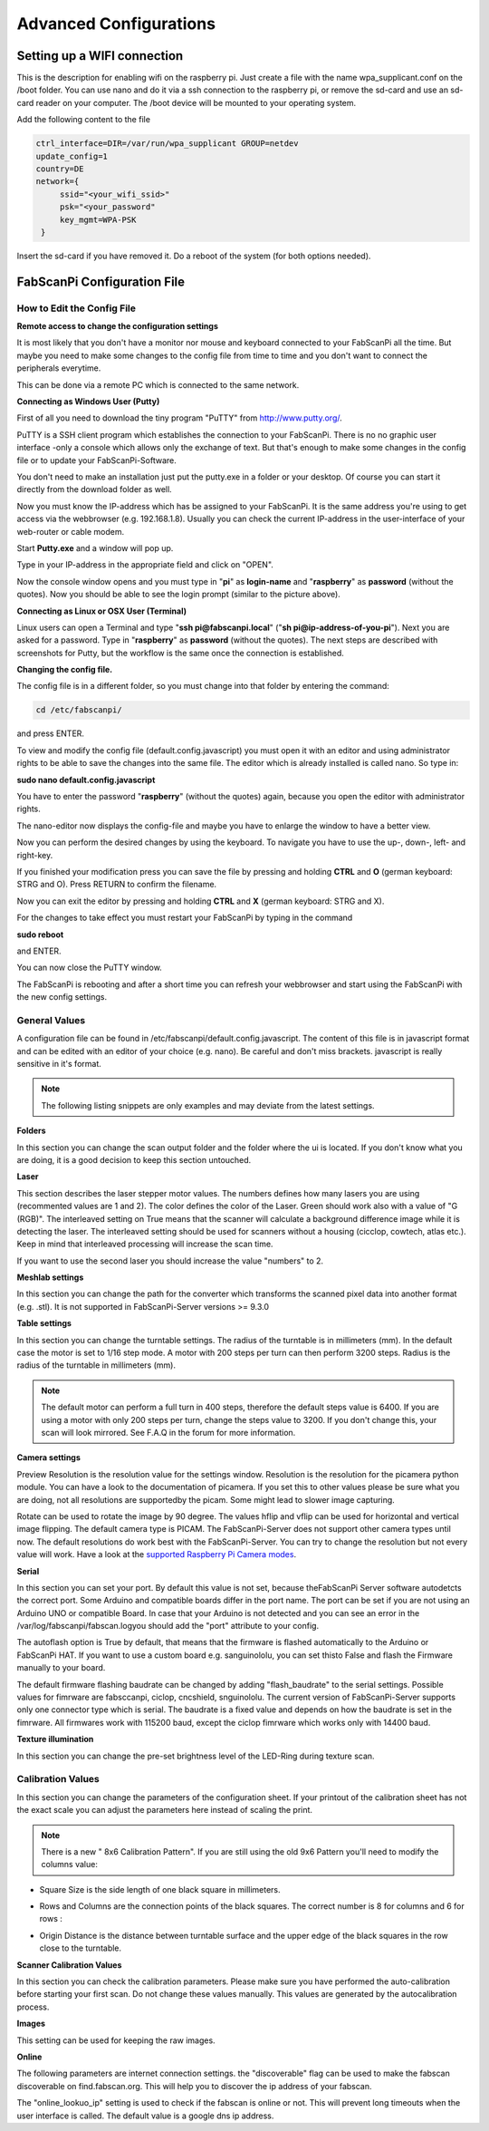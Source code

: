 .. _software_configuration:

***********************
Advanced Configurations
***********************

Setting up a WIFI connection
----------------------------

.. _setting-up-wifi:

This is the description for enabling wifi on the raspberry pi. Just create a file with the name
wpa_supplicant.conf on the /boot folder. You can use nano and do it via a ssh connection to the
raspberry pi, or remove the sd-card and use an sd-card reader on your computer. The /boot device
will be mounted to your operating system.

Add the following content to the file

.. code:: bash

   ctrl_interface=DIR=/var/run/wpa_supplicant GROUP=netdev
   update_config=1
   country=DE
   network={
        ssid="<your_wifi_ssid>"
        psk="<your_password"
        key_mgmt=WPA-PSK
    }


Insert the sd-card if you have removed it. Do a reboot of the system (for both options needed).


FabScanPi Configuration File
--------------------------

.. _how-edit-config:

How to Edit the Config File
~~~~~~~~~~~~~~~~~~~~~~~~~~~

**Remote access to change the configuration settings**

It is most likely that you don't have a monitor nor mouse and keyboard connected to your FabScanPi all the time. But maybe you need to make some changes to the config file from time to time and you don't want to connect the peripherals everytime.

This can be done via a remote PC which is connected to the same network.


**Connecting as Windows User (Putty)**


First of all you need to download the tiny program "PuTTY" from http://www.putty.org/.

PuTTY is a SSH client program which establishes the connection to your FabScanPi. There is no no graphic user interface -only a console which allows only the exchange of text. But that's enough to make some changes in the config file or to update your FabScanPi-Software.

You don't need to make an installation just put the putty.exe in a folder or your desktop. Of course you can start it directly from the download folder as well.

Now you must know the IP-address which has be assigned to your FabScanPi. It is the same address you're using to get access via the webbrowser (e.g. 192.168.1.8). Usually you can check the current IP-address in the user-interface of your web-router or cable modem.

Start **Putty.exe** and a window will pop up.

.. image::  images/PuTTY_Menu.jpg

Type in your IP-address in the appropriate field and click on "OPEN".

.. image::  images/Login.jpg

Now the console window opens and you must type in "**pi**" as **login-name** and "**raspberry**" as **password** (without the quotes). Now you should be able to see the login prompt (similar to the picture above).


**Connecting as Linux or OSX User (Terminal)**

Linux users can open a Terminal and type "**ssh pi@fabscanpi.local**"  ("**sh pi@ip-address-of-you-pi**").
Next you are asked for a password. Type in "**raspberry**" as **password** (without the quotes).
The next steps are described with screenshots for Putty, but the workflow is the same once the connection is
established.

.. image:: images/ssh_linux.png

**Changing the config file.**


The config file is in a different folder, so you must change into that folder by entering the command:

.. code:: bash

   cd /etc/fabscanpi/

and press ENTER.

To view and modify the config file (default.config.javascript) you must open it with an editor and using administrator rights to be able to save the changes into the same file. The editor which is already installed is called nano. So type in:

**sudo nano default.config.javascript**


.. image:: images/Open_Nano.jpg

You have to enter the password "**raspberry**" (without the quotes) again, because you open the editor with administrator rights.

The nano-editor now displays the config-file and maybe you have to enlarge the window to have a better view.

Now you can perform the desired changes by using the keyboard. To navigate you have to use the up-, down-, left- and right-key.

.. image:: images/Config.jpg

If you finished your modification press you can save the file by pressing and holding **CTRL** and **O** (german keyboard: STRG and O). Press RETURN to confirm the filename.

Now you can exit the editor by pressing and holding **CTRL** and **X** (german keyboard: STRG and X).

For the changes to take effect you must restart your FabScanPi by typing in the command

**sudo reboot**

and ENTER.

.. image:: images/Reboot.jpg


You can now close the PuTTY window.

The FabScanPi is rebooting and after a short time you can refresh your webbrowser and start using the FabScanPi with the new config settings.




General Values
~~~~~~~~~~~~~~


A configuration file can be found in /etc/fabscanpi/default.config.javascript. The content of this file
is in javascript format and can be edited with an editor of your choice (e.g. nano). Be careful and don't
miss brackets. javascript is really sensitive in it's format.

.. note:: The following listing snippets are only examples and may deviate from the latest settings.

**Folders**

In this section you can change the scan output folder and the folder where the ui is located. If
you don't know what you are doing, it is a good decision to keep this section untouched.

.. code-block:: JSON
   :linenos:

    "folders": {
        "www": "/usr/share/fabscanpi/",
        "scans": "/var/scans/"
    }


**Laser**


This section describes the laser stepper motor values. The numbers defines how many lasers you
are using (recommented values are 1 and 2). The color defines the color of the Laser. Green
should work also with a value of  "G (RGB)". The interleaved setting on True means that the
scanner will calculate a background difference image while it is detecting the laser. The interleaved
setting should be used for scanners without a housing (cicclop, cowtech, atlas etc.). Keep in mind
that interleaved processing will increase the scan time.

.. code-block:: JSON
   :linenos:

      "laser":{
         "numbers": 1,
         "color": "R (RGB)",
         "interleaved": False,
      }


If you want to use the second laser you should increase the value "numbers" to 2.

**Meshlab settings**


​In this section you can change the path for the converter which transforms the scanned pixel data into another format (e.g. .stl).
It is not supported in FabScanPi-Server versions >= 9.3.0

.. code-block:: JSON
   :linenos:

    "meshlab": {
        "path": "/usr/bin/"
    }


**Table settings**


In this section you can change the turntable settings. The radius of the turntable is in millimeters (mm). In the default case the motor is set to 1/16 step mode. A motor with 200 steps per turn can then perform 3200 steps. Radius is the radius of the turntable in millimeters (mm).

.. code-block:: JSON
   :linenos:

    "process_numbers": 4,
    "turntable": {
        "steps": 6400,
        "radius": 70
    }

.. note:: The default motor can perform a full turn in 400 steps, therefore the default steps value is 6400. If you are using a motor with only 200 steps per turn, change the steps value to 3200. If you don't change this, your scan will look mirrored. See F.A.Q in the forum for more information.

**Camera settings**

Preview Resolution is the resolution value for the settings window. Resolution is the resolution for the picamera python module. You can have a look to the documentation of picamera. If you set this to other values please be sure what you are doing, not all resolutions are supportedby the picam. Some might lead to slower image capturing.

.. code-block:: JSON
   :linenos:


    "camera": {
        "resolution": {
            "width": 1640,
            "height": 1232
        },
        "preview_resolution": {
            "width": 240,
            "height": 320
        },
        "rotate": "True",
        "hflip": "True",
        "vflip": "False",
        "type": "PICAM"
    }

Rotate can be used to rotate the image by 90 degree. The values hflip and vflip can be used for horizontal and
vertical image flipping. The default camera type is PICAM. The FabScanPi-Server does not support other camera types until now.
The default resolutions do work best with the FabScanPi-Server. You can try to change the resolution but not every
value will work. Have a look at the `supported Raspberry Pi Camera modes <https://picamera.readthedocs.io/en/release-1.13/fov.html#sensor-modes>`_.


**Serial**


In this section you can set your port. By default this value is not set, because theFabScanPi Server software autodetcts the correct port. Some Arduino and compatible boards differ in the port name. The port can be set if you are not using an Arduino UNO or compatible Board. In case that your Arduino is not detected and you can see an error in the /var/log/fabscanpi/fabscan.logyou should add the "port" attribute to your config.

The autoflash option is True by default, that means that the firmware is flashed automatically to the Arduino or FabScanPi HAT. If you want to use a custom board e.g. sanguinololu, you can set thisto False and flash the Firmware manually to your board.
​

.. code-block:: JSON
   :linenos:

    "connector": {
        "type": "serial",
        "firmware": "fabscanpi",
        "baudrate": 115200,
        "autoflash": "True",
        "flash_baudrate": 115200,
        "port": "/dev/ttyAMA0"
    },

The default firmware flashing baudrate can be changed by adding  "flash_baudrate" to the serial settings.
Possible values for fimrware are fabsccanpi, ciclop, cncshield, snguinololu. The current version of FabScanPi-Server
supports only one connector type which is serial. The baudrate is a fixed value and depends on how the baudrate is
set in the fimrware. All firmwares work with 115200 baud, except the ciclop fimrware which works only with 14400 baud.


**Texture illumination**


In this section you can change the pre-set brightness level of the LED-Ring during texture scan.

.. code-block:: JSON
   :linenos:

    "texture_illumination": 140



**Calibration Values**
~~~~~~~~~~~~~~~~~~~~~~


In this section you can change the parameters of the configuration sheet. If your printout of the calibration sheet has not the exact scale you can adjust the parameters here instead of scaling the print.

.. note:: There is a new " 8x6 Calibration Pattern". If you are still using the old 9x6 Pattern you'll need to modify the columns value:


.. code-block:: JSON
   :linenos:

    "scanner_type": "laserscanner",
    "calibration": {
    "weight_matrix": [],
    "dist_camera_matrix": [],
    "pattern": {
        "square_size": 11,
        "rows": 6,
        "columns": 8,
        "origin_distance": 35
    }



- Square Size is the side length of one black square in millimeters.

  .. image:: images/calibration_sheet_info_2.png

- Rows and Columns are the connection points of the black squares. The correct number is 8 for columns and 6 for rows :

  .. image:: images/calibration_sheet_info_1.png



- Origin Distance is the distance between turntable surface and the upper edge of the black squares in the row close to the turntable.

  .. image:: images/Origin_Distance.jpg


**Scanner Calibration Values**


In this section you can check the calibration parameters. Please make sure you have performed the auto-calibration before starting your first scan.
Do not change these values manually. This values are generated by the autocalibration process.

.. code-block:: JSON
   :linenos:

        "camera_matrix": [
            [
                1285.5809999999999,
                0.0,
                647.60199999999998
            ],
            [
                0.0,
                1289.9490000000001,
                835.84400000000005
            ],
            [
                0.0,
                0.0,
                1.0
            ]
        ],
        "distortion_vector": [
            0.151,
            -0.20300000000000001,
            -0.0050000000000000001,
            0.0060000000000000001,
            -0.70899999999999996
        ],
        "laser_planes": [
            {
                "deviation": 0.052318819865,
                "distance": 137.366403938,
                "normal": [
                    0.56199451,
                    -0.01896656,
                    0.82692348
                ]
            }
        ],
        "platform_translation": [
            4.21176054e-03,
            4.26178340e+01,
            1.66114592e+02
        ],
        "platform_rotation": [
            [
                0.0,
                9.99977231e-01,
                6.74816764e-03
            ],
            [
                4.51612662e-02,
                6.74128255e-03,
                -9.98956964e-01
            ],
            [
                -0.99903697271524872,
                0.00030800546235732861,
                -0.043875189806843448
            ]
        ]
    }


**Images**

This setting can be used for keeping the raw images.

.. code-block:: JSON
   :linenos:

    "keep_raw_images": "True",

**Online**

The following parameters are internet connection settings.
the "discoverable" flag can be used to make the fabscan discoverable
on find.fabscan.org. This will help you to discover the ip address
of your fabscan.

.. code-block:: JSON
   :linenos:

    "discoverable": "True",

The "online_lookuo_ip" setting is used to check if the fabscan is
online or not. This will prevent long timeouts when the user interface
is called. The default value is a google dns ip address.

.. code-block:: JSON
   :linenos:

    "online_lookup_ip": "8.8.8.8"